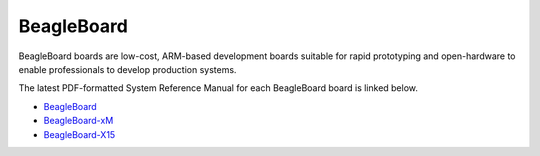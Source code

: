 BeagleBoard
###################

BeagleBoard boards are low-cost, ARM-based development boards suitable for rapid prototyping and 
open-hardware to enable professionals to develop production systems.

The latest PDF-formatted System Reference Manual for each BeagleBoard board is linked below.

* `BeagleBoard <https://git.beagleboard.org/beagleboard/beagleboard/-/blob/master/BeagleBoard_revC5_SRM.pdf>`_
* `BeagleBoard-xM <https://git.beagleboard.org/beagleboard/beagleboard-xm/-/blob/master/BeagleBoard-xM_SRM.pdf>`_
* `BeagleBoard-X15 <https://git.beagleboard.org/beagleboard/beagleboard-x15/-/blob/master/BeagleBoard-X15_SRM.pdf>`_

